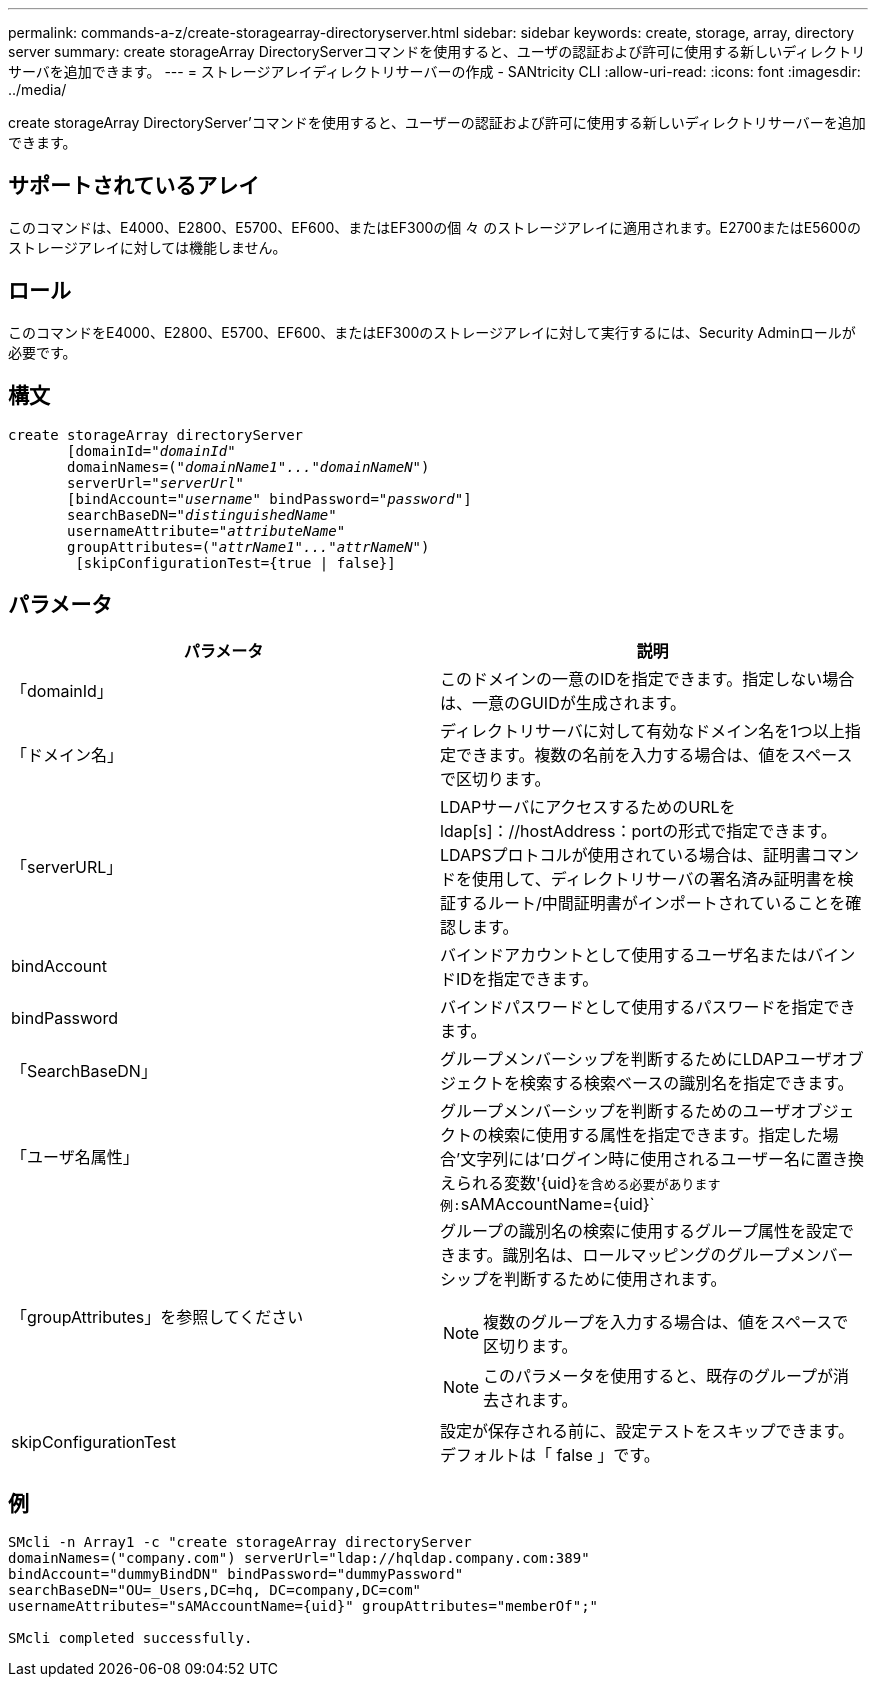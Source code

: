 ---
permalink: commands-a-z/create-storagearray-directoryserver.html 
sidebar: sidebar 
keywords: create, storage, array, directory server 
summary: create storageArray DirectoryServerコマンドを使用すると、ユーザの認証および許可に使用する新しいディレクトリサーバを追加できます。 
---
= ストレージアレイディレクトリサーバーの作成 - SANtricity CLI
:allow-uri-read: 
:icons: font
:imagesdir: ../media/


[role="lead"]
create storageArray DirectoryServer'コマンドを使用すると、ユーザーの認証および許可に使用する新しいディレクトリサーバーを追加できます。



== サポートされているアレイ

このコマンドは、E4000、E2800、E5700、EF600、またはEF300の個 々 のストレージアレイに適用されます。E2700またはE5600のストレージアレイに対しては機能しません。



== ロール

このコマンドをE4000、E2800、E5700、EF600、またはEF300のストレージアレイに対して実行するには、Security Adminロールが必要です。



== 構文

[source, cli, subs="+macros"]
----
create storageArray directoryServer
       [domainId=pass:quotes[_"domainId"_
       domainNames=(_"domainName1"..."domainNameN"_)
       serverUrl="_serverUrl"_]
       [bindAccount=pass:quotes[_"username_" bindPassword="_password_"]]
       searchBaseDN=pass:quotes[_"distinguishedName"_
       usernameAttribute="_attributeName_"
       groupAttributes=("_attrName1"..."attrNameN_")]
        [skipConfigurationTest={true | false}]
----


== パラメータ

|===
| パラメータ | 説明 


 a| 
「domainId」
 a| 
このドメインの一意のIDを指定できます。指定しない場合は、一意のGUIDが生成されます。



 a| 
「ドメイン名」
 a| 
ディレクトリサーバに対して有効なドメイン名を1つ以上指定できます。複数の名前を入力する場合は、値をスペースで区切ります。



 a| 
「serverURL」
 a| 
LDAPサーバにアクセスするためのURLをldap[s]：//hostAddress：portの形式で指定できます。LDAPSプロトコルが使用されている場合は、証明書コマンドを使用して、ディレクトリサーバの署名済み証明書を検証するルート/中間証明書がインポートされていることを確認します。



 a| 
bindAccount
 a| 
バインドアカウントとして使用するユーザ名またはバインドIDを指定できます。



 a| 
bindPassword
 a| 
バインドパスワードとして使用するパスワードを指定できます。



 a| 
「SearchBaseDN」
 a| 
グループメンバーシップを判断するためにLDAPユーザオブジェクトを検索する検索ベースの識別名を指定できます。



 a| 
「ユーザ名属性」
 a| 
グループメンバーシップを判断するためのユーザオブジェクトの検索に使用する属性を指定できます。指定した場合'文字列には'ログイン時に使用されるユーザー名に置き換えられる変数'+{uid}+`を含める必要があります例:`+sAMAccountName={uid}+`



 a| 
「groupAttributes」を参照してください
 a| 
グループの識別名の検索に使用するグループ属性を設定できます。識別名は、ロールマッピングのグループメンバーシップを判断するために使用されます。

[NOTE]
====
複数のグループを入力する場合は、値をスペースで区切ります。

====
[NOTE]
====
このパラメータを使用すると、既存のグループが消去されます。

====


 a| 
skipConfigurationTest
 a| 
設定が保存される前に、設定テストをスキップできます。デフォルトは「 false 」です。

|===


== 例

[listing]
----
SMcli -n Array1 -c "create storageArray directoryServer
domainNames=("company.com") serverUrl="ldap://hqldap.company.com:389"
bindAccount="dummyBindDN" bindPassword="dummyPassword"
searchBaseDN="OU=_Users,DC=hq, DC=company,DC=com"
usernameAttributes="sAMAccountName={uid}" groupAttributes="memberOf";"

SMcli completed successfully.
----